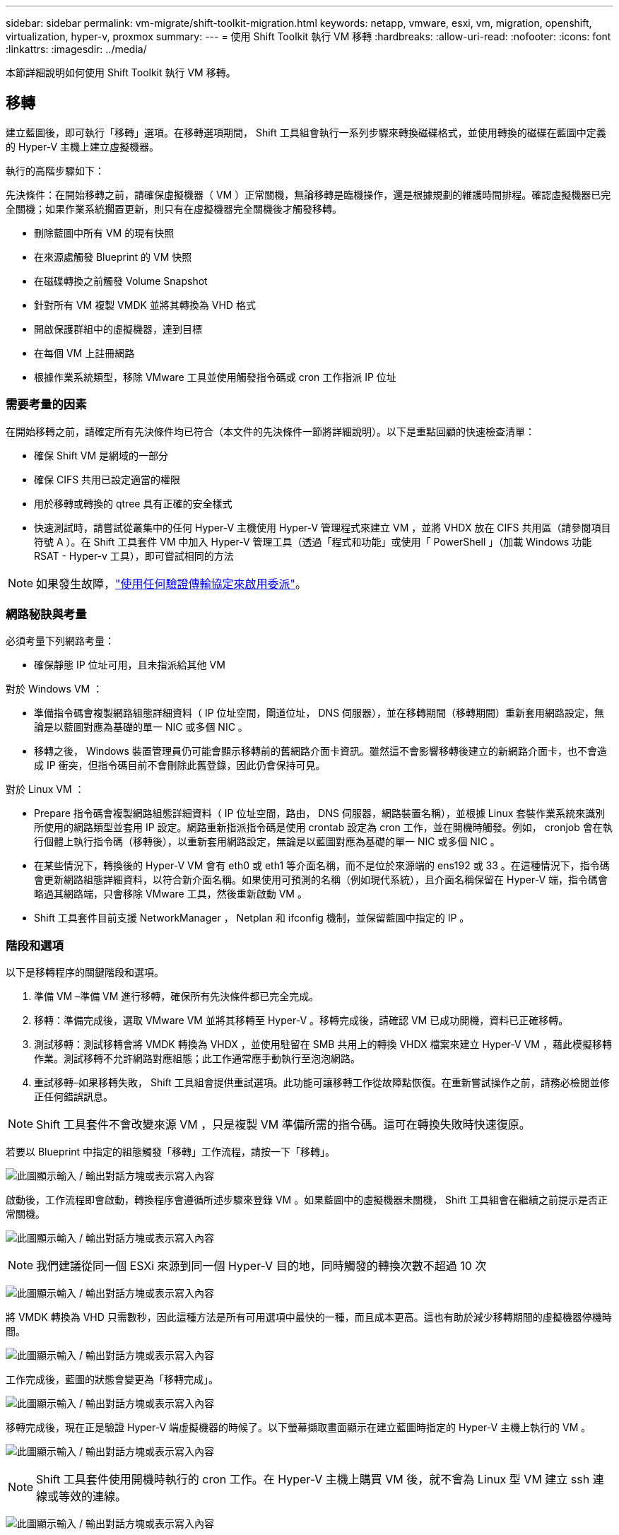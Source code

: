 ---
sidebar: sidebar 
permalink: vm-migrate/shift-toolkit-migration.html 
keywords: netapp, vmware, esxi, vm, migration, openshift, virtualization, hyper-v, proxmox 
summary:  
---
= 使用 Shift Toolkit 執行 VM 移轉
:hardbreaks:
:allow-uri-read: 
:nofooter: 
:icons: font
:linkattrs: 
:imagesdir: ../media/


[role="lead"]
本節詳細說明如何使用 Shift Toolkit 執行 VM 移轉。



== 移轉

建立藍圖後，即可執行「移轉」選項。在移轉選項期間， Shift 工具組會執行一系列步驟來轉換磁碟格式，並使用轉換的磁碟在藍圖中定義的 Hyper-V 主機上建立虛擬機器。

執行的高階步驟如下：

先決條件：在開始移轉之前，請確保虛擬機器（ VM ）正常關機，無論移轉是臨機操作，還是根據規劃的維護時間排程。確認虛擬機器已完全關機；如果作業系統擱置更新，則只有在虛擬機器完全關機後才觸發移轉。

* 刪除藍圖中所有 VM 的現有快照
* 在來源處觸發 Blueprint 的 VM 快照
* 在磁碟轉換之前觸發 Volume Snapshot
* 針對所有 VM 複製 VMDK 並將其轉換為 VHD 格式
* 開啟保護群組中的虛擬機器，達到目標
* 在每個 VM 上註冊網路
* 根據作業系統類型，移除 VMware 工具並使用觸發指令碼或 cron 工作指派 IP 位址




=== 需要考量的因素

在開始移轉之前，請確定所有先決條件均已符合（本文件的先決條件一節將詳細說明）。以下是重點回顧的快速檢查清單：

* 確保 Shift VM 是網域的一部分
* 確保 CIFS 共用已設定適當的權限
* 用於移轉或轉換的 qtree 具有正確的安全樣式
* 快速測試時，請嘗試從叢集中的任何 Hyper-V 主機使用 Hyper-V 管理程式來建立 VM ，並將 VHDX 放在 CIFS 共用區（請參閱項目符號 A ）。在 Shift 工具套件 VM 中加入 Hyper-V 管理工具（透過「程式和功能」或使用「 PowerShell 」（加載 Windows 功能 RSAT - Hyper-v 工具），即可嘗試相同的方法



NOTE: 如果發生故障，link:https://learn.microsoft.com/en-us/windows-server/virtualization/hyper-v/manage/remotely-manage-hyper-v-hosts["使用任何驗證傳輸協定來啟用委派"]。



=== 網路秘訣與考量

必須考量下列網路考量：

* 確保靜態 IP 位址可用，且未指派給其他 VM


對於 Windows VM ：

* 準備指令碼會複製網路組態詳細資料（ IP 位址空間，閘道位址， DNS 伺服器），並在移轉期間（移轉期間）重新套用網路設定，無論是以藍圖對應為基礎的單一 NIC 或多個 NIC 。
* 移轉之後， Windows 裝置管理員仍可能會顯示移轉前的舊網路介面卡資訊。雖然這不會影響移轉後建立的新網路介面卡，也不會造成 IP 衝突，但指令碼目前不會刪除此舊登錄，因此仍會保持可見。


對於 Linux VM ：

* Prepare 指令碼會複製網路組態詳細資料（ IP 位址空間，路由， DNS 伺服器，網路裝置名稱），並根據 Linux 套裝作業系統來識別所使用的網路類型並套用 IP 設定。網路重新指派指令碼是使用 crontab 設定為 cron 工作，並在開機時觸發。例如， cronjob 會在執行個體上執行指令碼（移轉後），以重新套用網路設定，無論是以藍圖對應為基礎的單一 NIC 或多個 NIC 。
* 在某些情況下，轉換後的 Hyper-V VM 會有 eth0 或 eth1 等介面名稱，而不是位於來源端的 ens192 或 33 。在這種情況下，指令碼會更新網路組態詳細資料，以符合新介面名稱。如果使用可預測的名稱（例如現代系統），且介面名稱保留在 Hyper-V 端，指令碼會略過其網路端，只會移除 VMware 工具，然後重新啟動 VM 。
* Shift 工具套件目前支援 NetworkManager ， Netplan 和 ifconfig 機制，並保留藍圖中指定的 IP 。




=== 階段和選項

以下是移轉程序的關鍵階段和選項。

. 準備 VM –準備 VM 進行移轉，確保所有先決條件都已完全完成。
. 移轉：準備完成後，選取 VMware VM 並將其移轉至 Hyper-V 。移轉完成後，請確認 VM 已成功開機，資料已正確移轉。
. 測試移轉：測試移轉會將 VMDK 轉換為 VHDX ，並使用駐留在 SMB 共用上的轉換 VHDX 檔案來建立 Hyper-V VM ，藉此模擬移轉作業。測試移轉不允許網路對應組態；此工作通常應手動執行至泡泡網路。
. 重試移轉–如果移轉失敗， Shift 工具組會提供重試選項。此功能可讓移轉工作從故障點恢復。在重新嘗試操作之前，請務必檢閱並修正任何錯誤訊息。



NOTE: Shift 工具套件不會改變來源 VM ，只是複製 VM 準備所需的指令碼。這可在轉換失敗時快速復原。

若要以 Blueprint 中指定的組態觸發「移轉」工作流程，請按一下「移轉」。

image:shift-toolkit-image50.png["此圖顯示輸入 / 輸出對話方塊或表示寫入內容"]

啟動後，工作流程即會啟動，轉換程序會遵循所述步驟來登錄 VM 。如果藍圖中的虛擬機器未關機， Shift 工具組會在繼續之前提示是否正常關機。

image:shift-toolkit-image51.png["此圖顯示輸入 / 輸出對話方塊或表示寫入內容"]


NOTE: 我們建議從同一個 ESXi 來源到同一個 Hyper-V 目的地，同時觸發的轉換次數不超過 10 次

image:shift-toolkit-image52.png["此圖顯示輸入 / 輸出對話方塊或表示寫入內容"]

將 VMDK 轉換為 VHD 只需數秒，因此這種方法是所有可用選項中最快的一種，而且成本更高。這也有助於減少移轉期間的虛擬機器停機時間。

image:shift-toolkit-image53.png["此圖顯示輸入 / 輸出對話方塊或表示寫入內容"]

工作完成後，藍圖的狀態會變更為「移轉完成」。

image:shift-toolkit-image54.png["此圖顯示輸入 / 輸出對話方塊或表示寫入內容"]

移轉完成後，現在正是驗證 Hyper-V 端虛擬機器的時候了。以下螢幕擷取畫面顯示在建立藍圖時指定的 Hyper-V 主機上執行的 VM 。

image:shift-toolkit-image55.png["此圖顯示輸入 / 輸出對話方塊或表示寫入內容"]


NOTE: Shift 工具套件使用開機時執行的 cron 工作。在 Hyper-V 主機上購買 VM 後，就不會為 Linux 型 VM 建立 ssh 連線或等效的連線。

image:shift-toolkit-image56.png["此圖顯示輸入 / 輸出對話方塊或表示寫入內容"]


NOTE: 對於 Windows VM ， Shift 工具套件使用 PowerShell Direct 連線到這些 Windows 型來賓 VM 。PowerShell Direct 可讓您連線至 Windows 型來賓 VM ，無論其網路組態或遠端管理設定為何。


NOTE: 轉換之後， Windows 作業系統上的所有 VM 磁碟（ OS 磁碟除外）都將離線。這是因為 NewDiskPolicy 參數預設會在 VMware VM 上設定為 offlineALL 。此問題是由預設的 Microsoft Windows SAN 原則所造成。此原則旨在防止在多部伺服器存取 LUN 時啟動 Windows Server 。這樣做是為了避免任何潛在的資料毀損問題。這可以透過執行 PowerShell 命令來處理： Set-StorageSetting -NewDiskPolicy OnlineAll


NOTE: 利用多個磁碟區來整備虛擬機器，表示應視需要將虛擬機器移轉至不同的磁碟區。如果資源群組包含具有大型 VMDK 的虛擬機器，請將它們分散到不同的磁碟區進行轉換。此方法可在個別磁碟區平行執行複製作業，同時在背景執行複製分割，藉此協助防止快照忙碌錯誤。
